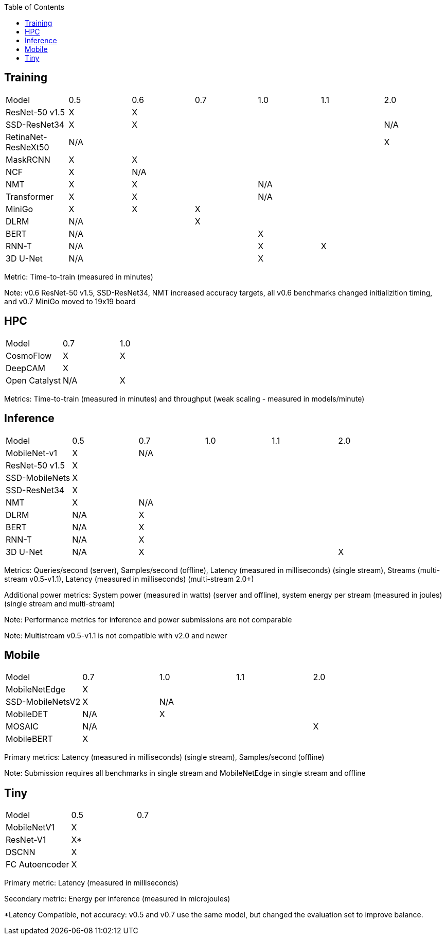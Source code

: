 :toc:
:toclevels: 4


== Training

|===
|Model |0.5 |0.6 |0.7 |1.0 |1.1 |2.0 
|ResNet-50 v1.5 |X 5+|X 
|SSD-ResNet34 |X 4+|X |N/A
|RetinaNet-ResNeXt50 5+|N/A |X
|MaskRCNN |X 5+|X 
|NCF |X 5+|N/A  
|NMT |X 2+|X 3+|N/A 
|Transformer |X 2+|X 3+|N/A 
|MiniGo |X |X 4+|X 
|DLRM 2+|N/A 4+|X 
|BERT 3+|N/A 3+|X 
|RNN-T 3+|N/A |X 2+|X
|3D U-Net 3+|N/A 3+|X
|===

Metric: Time-to-train (measured in minutes)

Note: v0.6 ResNet-50 v1.5, SSD-ResNet34, NMT increased accuracy targets, all v0.6 benchmarks changed initializition timing, and v0.7 MiniGo moved to 19x19 board

== HPC

|===
|Model |0.7 |1.0  
|CosmoFlow |X |X 
|DeepCAM 2+|X  
|Open Catalyst |N/A|X 
|===

Metrics: Time-to-train (measured in minutes) and throughput (weak scaling - measured in models/minute)

== Inference

|===
|Model |0.5 |0.7 |1.0 |1.1 |2.0 
|MobileNet-v1|X 4+|N/A
|ResNet-50 v1.5 5+|X 
|SSD-MobileNets 5+|X 
|SSD-ResNet34 5+|X 
|NMT |X 4+|N/A 
|DLRM |N/A 4+|X 
|BERT |N/A 4+|X 
|RNN-T |N/A 4+|X
|3D U-Net |N/A 3+|X |X
|===

Metrics: Queries/second (server), Samples/second (offline),  Latency (measured in milliseconds) (single stream), Streams (multi-stream v0.5-v1.1), Latency (measured in milliseconds) (multi-stream 2.0+)

Additional power metrics: System power (measured in watts) (server and offline), system energy per stream (measured in joules) (single stream and multi-stream)

Note: Performance metrics for inference and power submissions are not comparable

Note: Multistream v0.5-v1.1 is not compatible with v2.0 and newer

== Mobile

|===
|Model |0.7 |1.0 |1.1 |2.0 
|MobileNetEdge 4+|X
|SSD-MobileNetsV2 |X 3+|N/A 
|MobileDET |N/A 3+|X 
|MOSAIC 3+|N/A |X
|MobileBERT 4+|X 
|===

Primary metrics: Latency (measured in milliseconds) (single stream), Samples/second (offline)

Note: Submission requires all benchmarks in single stream and MobileNetEdge in single stream and offline


== Tiny

|===
|Model |0.5 |0.7  
|MobileNetV1 2+|X
|ResNet-V1 2+|X* 
|DSCNN 2+|X 
|FC Autoencoder 2+|X 
|===

Primary metric: Latency (measured in milliseconds)

Secondary metric: Energy per inference (measured in microjoules)

*Latency Compatible, not accuracy: v0.5 and v0.7 use the same model, but changed the evaluation set to improve balance.
